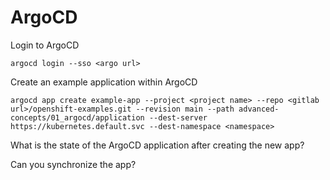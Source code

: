 * ArgoCD

  Login to ArgoCD

  #+begin_src
argocd login --sso <argo url>
  #+end_src

  Create an example application within ArgoCD

  #+begin_src
argocd app create example-app --project <project name> --repo <gitlab url>/openshift-examples.git --revision main --path advanced-concepts/01_argocd/application --dest-server https://kubernetes.default.svc --dest-namespace <namespace>
  #+end_src

  What is the state of the ArgoCD application after creating the new app?

  Can you synchronize the app?
